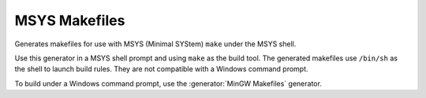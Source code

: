MSYS Makefiles
--------------

Generates makefiles for use with MSYS (Minimal SYStem)
``make`` under the MSYS shell.

Use this generator in a MSYS shell prompt and using ``make`` as the build
tool.  The generated makefiles use ``/bin/sh`` as the shell to launch build
rules.  They are not compatible with a Windows command prompt.

To build under a Windows command prompt, use the
:generator:`MinGW Makefiles` generator.
